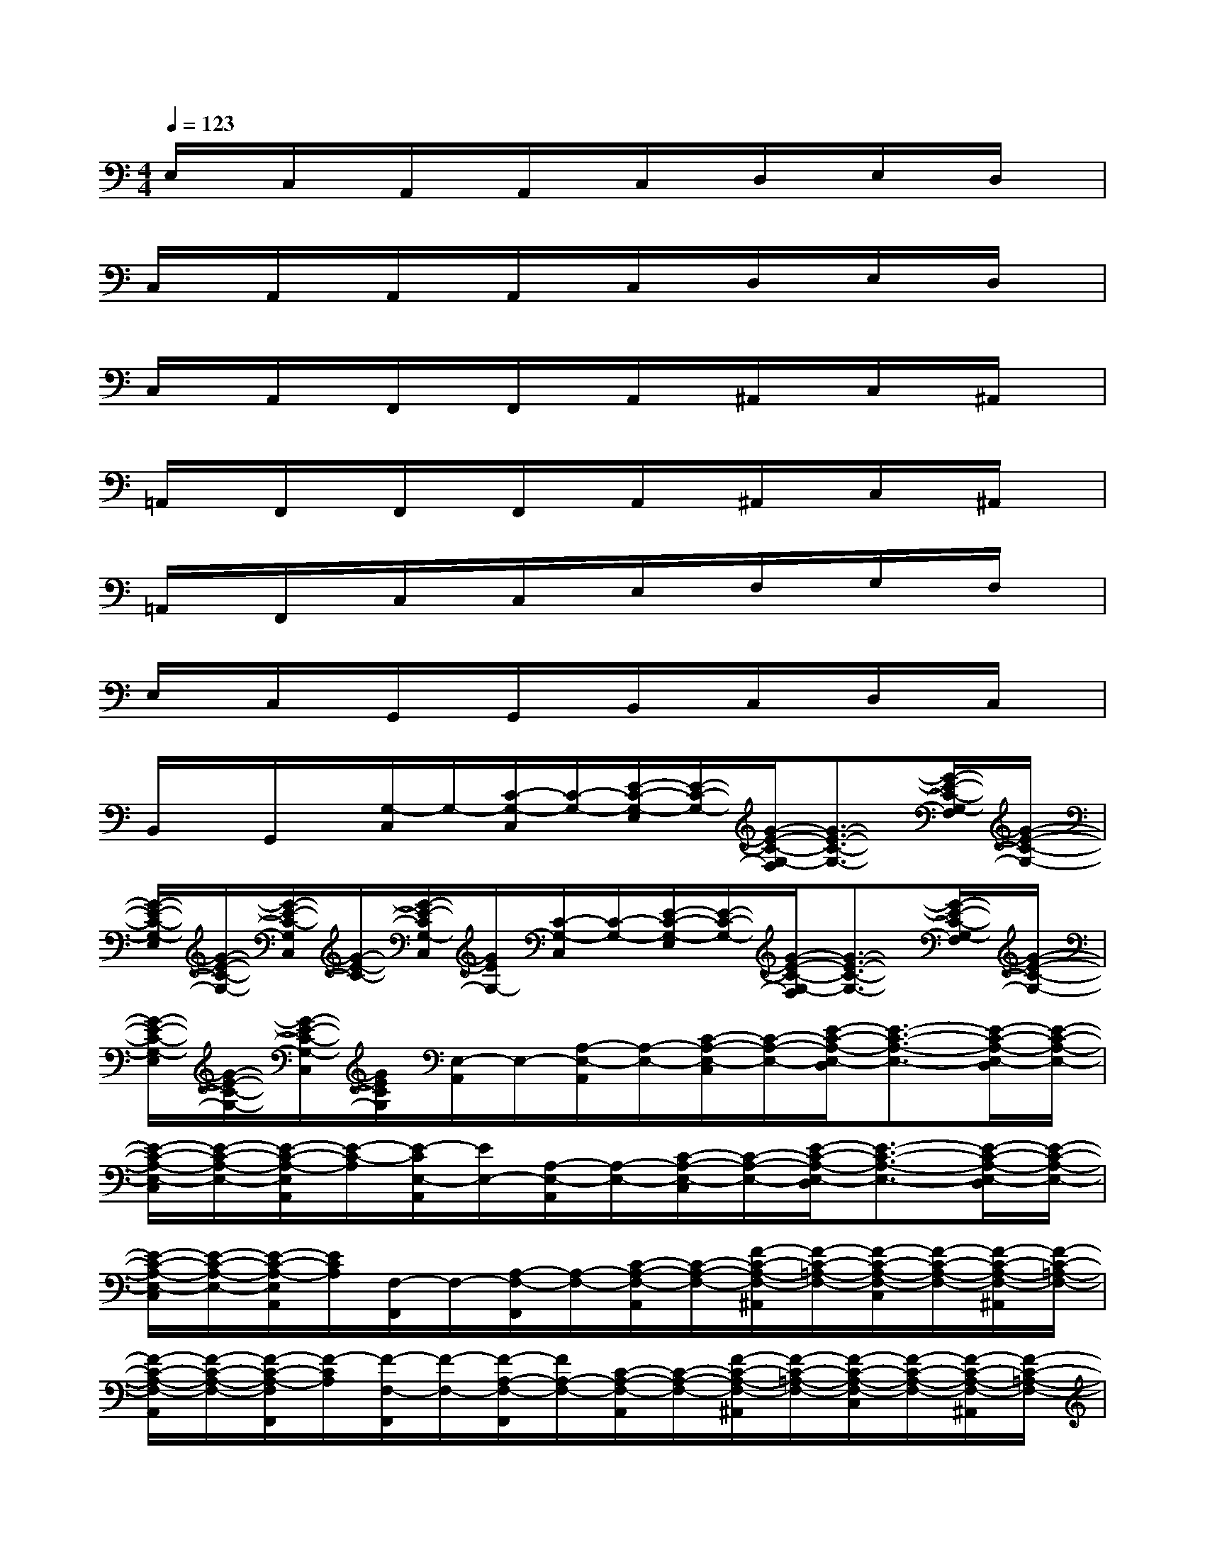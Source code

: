 X:1
T:
M:4/4
L:1/8
Q:1/4=123
K:C%0sharps
V:1
E,/2x/2C,/2x/2A,,/2x/2A,,/2x/2C,/2x/2D,/2x/2E,/2x/2D,/2x/2|
C,/2x/2A,,/2x/2A,,/2x/2A,,/2x/2C,/2x/2D,/2x/2E,/2x/2D,/2x/2|
C,/2x/2A,,/2x/2F,,/2x/2F,,/2x/2A,,/2x/2^A,,/2x/2C,/2x/2^A,,/2x/2|
=A,,/2x/2F,,/2x/2F,,/2x/2F,,/2x/2A,,/2x/2^A,,/2x/2C,/2x/2^A,,/2x/2|
=A,,/2x/2F,,/2x/2C,/2x/2C,/2x/2E,/2x/2F,/2x/2G,/2x/2F,/2x/2|
E,/2x/2C,/2x/2G,,/2x/2G,,/2x/2B,,/2x/2C,/2x/2D,/2x/2C,/2x/2|
B,,/2x/2G,,/2x/2[G,/2-C,/2]G,/2-[C/2-G,/2-C,/2][C/2-G,/2-][E/2-C/2-G,/2-E,/2][E/2-C/2-G,/2-][G/2-E/2-C/2-G,/2-F,/2][G3/2-E3/2-C3/2-G,3/2-][G/2-E/2-C/2-G,/2-F,/2][G/2-E/2-C/2-G,/2-]|
[G/2-E/2-C/2-G,/2-E,/2][G/2-E/2-C/2-G,/2-][G/2-E/2-C/2-G,/2C,/2][G/2-E/2-C/2-][G/2-E/2-C/2G,/2-C,/2][G/2E/2G,/2-][C/2-G,/2-C,/2][C/2-G,/2-][E/2-C/2-G,/2-E,/2][E/2-C/2-G,/2-][G/2-E/2-C/2-G,/2-F,/2][G3/2-E3/2-C3/2-G,3/2-][G/2-E/2-C/2-G,/2-F,/2][G/2-E/2-C/2-G,/2-]|
[G/2-E/2-C/2-G,/2-E,/2][G/2-E/2-C/2-G,/2-][G/2-E/2-C/2-G,/2-C,/2][G/2E/2C/2G,/2][E,/2-A,,/2]E,/2-[A,/2-E,/2-A,,/2][A,/2-E,/2-][C/2-A,/2-E,/2-C,/2][C/2-A,/2-E,/2-][E/2-C/2-A,/2-E,/2-D,/2][E3/2-C3/2-A,3/2-E,3/2-][E/2-C/2-A,/2-E,/2-D,/2][E/2-C/2-A,/2-E,/2-]|
[E/2-C/2-A,/2-E,/2-C,/2][E/2-C/2-A,/2-E,/2-][E/2-C/2-A,/2-E,/2A,,/2][E/2-C/2-A,/2][E/2-C/2E,/2-A,,/2][E/2E,/2-][A,/2-E,/2-A,,/2][A,/2-E,/2-][C/2-A,/2-E,/2-C,/2][C/2-A,/2-E,/2-][E/2-C/2-A,/2-E,/2-D,/2][E3/2-C3/2-A,3/2-E,3/2-][E/2-C/2-A,/2-E,/2-D,/2][E/2-C/2-A,/2-E,/2-]|
[E/2-C/2-A,/2-E,/2-C,/2][E/2-C/2-A,/2-E,/2-][E/2-C/2-A,/2-E,/2A,,/2][E/2C/2A,/2][F,/2-F,,/2]F,/2-[A,/2-F,/2-F,,/2][A,/2-F,/2-][C/2-A,/2-F,/2-A,,/2][C/2-A,/2-F,/2-][F/2-C/2-A,/2-F,/2-^A,,/2][F/2-C/2-=A,/2-F,/2-][F/2-C/2-A,/2-F,/2-C,/2][F/2-C/2-A,/2-F,/2-][F/2-C/2-A,/2-F,/2-^A,,/2][F/2-C/2-=A,/2-F,/2-]|
[F/2-C/2-A,/2-F,/2-A,,/2][F/2-C/2-A,/2-F,/2-][F/2-C/2-A,/2-F,/2F,,/2][F/2-C/2A,/2][F/2-F,/2-F,,/2][F/2-F,/2-][F/2-A,/2-F,/2-F,,/2][F/2A,/2-F,/2-][C/2-A,/2-F,/2-A,,/2][C/2-A,/2-F,/2-][F/2-C/2-A,/2-F,/2-^A,,/2][F/2-C/2-=A,/2-F,/2-][F/2-C/2-A,/2-F,/2-C,/2][F/2-C/2-A,/2-F,/2-][F/2-C/2-A,/2-F,/2-^A,,/2][F/2-C/2-=A,/2-F,/2-]|
[F/2-C/2-A,/2-F,/2-A,,/2][F/2-C/2-A,/2-F,/2-][F/2-C/2-A,/2-F,/2F,,/2][F/2-C/2-A,/2][F/2C/2G,/2-C,/2]G,/2-[C/2-G,/2-C,/2][C/2-G,/2-][E/2-C/2-G,/2-E,/2][E/2-C/2-G,/2-][G/2-E/2-C/2-G,/2-F,/2][G3/2-E3/2-C3/2-G,3/2-][G/2-E/2-C/2-G,/2-F,/2][G/2-E/2-C/2-G,/2-]|
[G/2-E/2-C/2-G,/2-E,/2][G/2-E/2-C/2-G,/2-][G/2-E/2-C/2-G,/2C,/2][G/2E/2C/2][G,-D,G,,][B,-G,-D,G,,][D/2-B,/2-G,/2-D,/2-B,,/2G,,/2-][D/2-B,/2-G,/2-D,/2G,,/2][G/2-D/2-B,/2-G,/2-D,/2-C,/2G,,/2-][G3/2D3/2B,3/2G,3/2-D,3/2-G,,3/2-][G,-D,-G,,-]|
[G,/2-D,/2G,,/2-][G,/2G,,/2][E,/2-G,,/2-][C/2-G,/2-E,/2-G,,/2-][E-C-G,-E,-C,G,,-][E-C-G,-E,-C,G,,-][E-C-G,-E,-C,G,,-][E3/2-C3/2-G,3/2-E,3/2-C,3/2G,,3/2-][E/2-C/2-G,/2-E,/2-G,,/2-][E-C-G,-E,-C,G,,-]|
[E-C-G,-E,-G,,-][E-C-G,-E,-G,,-][E-C-G,-E,-C,G,,-][E-C-G,-E,-C,G,,-][E-C-G,-E,-C,G,,-][E3/2-C3/2-G,3/2-E,3/2-C,3/2G,,3/2-][E/2-C/2-G,/2-E,/2-G,,/2-][E-C-G,-E,-C,G,,-]